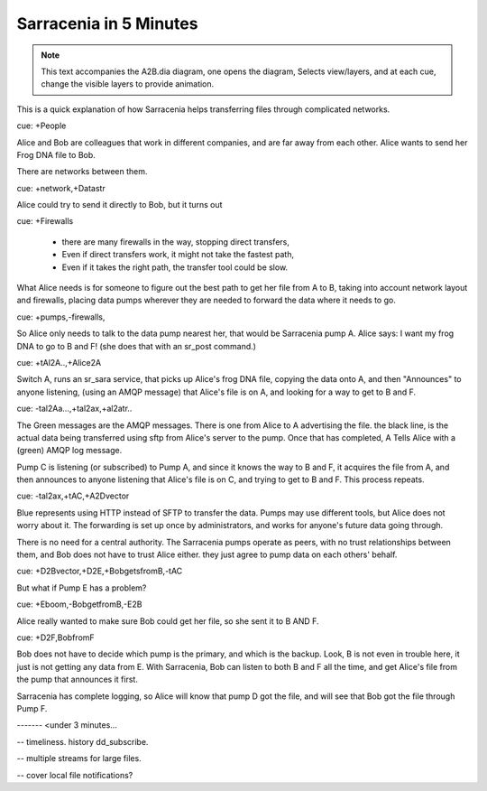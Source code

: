 
=========================
 Sarracenia in 5 Minutes
=========================


.. Note::
   This text accompanies the A2B.dia diagram, one opens the diagram, 
   Selects view/layers, and at each cue, change the visible layers to provide
   animation.

This is a quick explanation of how Sarracenia helps transferring files 
through complicated networks.  

cue: +People

Alice and Bob are colleagues that work in different companies, and are far 
away from each other.  Alice wants to send her Frog DNA file to Bob.

There are networks between them.

cue: +network,+Datastr

Alice could try to send it directly to Bob, but it turns out 

cue: +Firewalls

 - there are many firewalls in the way, stopping direct transfers,
 - Even if direct transfers work, it might not take the fastest path,
 - Even if it takes the right path, the transfer tool could be slow.

What Alice needs is for someone to figure out the best path to get her file
from A to B, taking into account network layout and firewalls, placing 
data pumps wherever they are needed to forward the data where it needs to go.

cue: +pumps,-firewalls,

So Alice only needs to talk to the data pump nearest her, that would be 
Sarracenia pump A.  Alice says: I want my frog DNA to go to B and F!  
(she does that with an sr_post command.)

cue: +tAl2A..,+Alice2A

Switch A, runs an sr_sara service, that picks up Alice's frog DNA file, 
copying the data onto A, and then "Announces" to anyone listening, 
(using an AMQP message) that Alice's file is on A, and looking for a way 
to get to B and F.

cue: -tal2Aa...,+tal2ax,+al2atr..

The Green messages are the AMQP messages.
There is one from Alice to A advertising the file.
the black line, is the actual data being transferred using sftp from 
Alice's server to the pump. Once that has completed, A Tells
Alice with a (green) AMQP log message. 

Pump C is listening (or subscribed) to Pump A, and since it knows 
the way to B and F, it acquires the file from A, and then announces to 
anyone listening that Alice's file is on C, and trying to get to B and F.  
This process repeats.

cue: -tal2ax,+tAC,+A2Dvector

Blue represents using HTTP instead of SFTP to transfer the data. Pumps 
may use different tools, but Alice does not worry about it. The forwarding
is set up once by administrators, and works for anyone's future data going 
through.

There is no need for a central authority.  The Sarracenia pumps operate 
as peers, with no trust relationships between them, and Bob does not have
to trust Alice either. they just agree to pump data on each others' behalf.

cue: +D2Bvector,+D2E,+BobgetsfromB,-tAC

But what if Pump E has a problem?

cue: +Eboom,-BobgetfromB,-E2B

Alice really wanted to make sure Bob could get her file, so she sent it to
B AND F. 

cue: +D2F,BobfromF

Bob does not have to decide which pump is the primary, and which is the backup.
Look, B is not even in trouble here, it just is not getting any data from
E.  With Sarracenia, Bob can listen to both B and F all the time, and get 
Alice's file from the pump that announces it first.

Sarracenia has complete logging, so Alice will know that pump D got the file,
and will see that Bob got the file through Pump F.  

------- <under 3 minutes...


-- timeliness. history dd_subscribe.

-- multiple streams for large files.

-- cover local file notifications?

